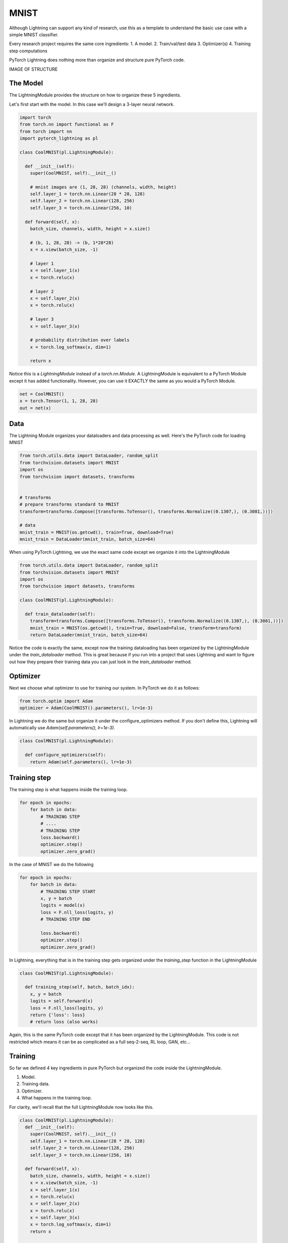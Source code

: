 MNIST
===============
Although Lightning can support any kind of research, use this as a template
to understand the basic use case with a simple MNIST classifier.

Every research project requires the same core ingredients:
1. A model.
2. Train/val/test data
3. Optimizer(s)
4. Training step computations

PyTorch Lightning does nothing more than organize and structure pure PyTorch code.

IMAGE OF STRUCTURE

The Model
---------
The LightningModule provides the structure on how to organize these 5 ingredients.

Let's first start with the model. In this case we'll design
a 3-layer neural network.

.. code-block:: default

    import torch
    from torch.nn import functional as F
    from torch import nn
    import pytorch_lightning as pl

    class CoolMNIST(pl.LightningModule):

      def __init__(self):
        super(CoolMNIST, self).__init__()

        # mnist images are (1, 28, 28) (channels, width, height)
        self.layer_1 = torch.nn.Linear(28 * 28, 128)
        self.layer_2 = torch.nn.Linear(128, 256)
        self.layer_3 = torch.nn.Linear(256, 10)

      def forward(self, x):
        batch_size, channels, width, height = x.size()

        # (b, 1, 28, 28) -> (b, 1*28*28)
        x = x.view(batch_size, -1)

        # layer 1
        x = self.layer_1(x)
        x = torch.relu(x)

        # layer 2
        x = self.layer_2(x)
        x = torch.relu(x)

        # layer 3
        x = self.layer_3(x)

        # probability distribution over labels
        x = torch.log_softmax(x, dim=1)

        return x

Notice this is a `LightningModule` instead of a `torch.nn.Module`. A LightningModule is
equivalent to a PyTorch Module except it has added functionality. However, you can use it
EXACTLY the same as you would a PyTorch Module.

.. code-block:: default

    net = CoolMNIST()
    x = torch.Tensor(1, 1, 28, 28)
    out = net(x)

.. rst-class:: sphx-glr-script-out

 Out:

 .. code-block:: none

    torch.Size([1, 10])

Data
----

The Lightning Module organizes your dataloaders and data processing as well.
Here's the PyTorch code for loading MNIST

.. code-block:: default

    from torch.utils.data import DataLoader, random_split
    from torchvision.datasets import MNIST
    import os
    from torchvision import datasets, transforms


    # transforms
    # prepare transforms standard to MNIST
    transform=transforms.Compose([transforms.ToTensor(), transforms.Normalize((0.1307,), (0.3081,))])

    # data
    mnist_train = MNIST(os.getcwd(), train=True, download=True)
    mnist_train = DataLoader(mnist_train, batch_size=64)

When using PyTorch Lightning, we use the exact same code except we organize it into
the LightningModule

.. code-block:: python

    from torch.utils.data import DataLoader, random_split
    from torchvision.datasets import MNIST
    import os
    from torchvision import datasets, transforms

    class CoolMNIST(pl.LightningModule):

      def train_dataloader(self):
        transform=transforms.Compose([transforms.ToTensor(), transforms.Normalize((0.1307,), (0.3081,))])
        mnist_train = MNIST(os.getcwd(), train=True, download=False, transform=transform)
        return DataLoader(mnist_train, batch_size=64)

Notice the code is exactly the same, except now the training dataloading has been organized by the LightningModule
under the `train_dataloader` method. This is great because if you run into a project that uses Lightning and want
to figure out how they prepare their training data you can just look in the `train_dataloader` method.

Optimizer
---------
Next we choose what optimizer to use for training our system.
In PyTorch we do it as follows:

.. code-block:: python

    from torch.optim import Adam
    optimizer = Adam(CoolMNIST().parameters(), lr=1e-3)


In Lightning we do the same but organize it under the configure_optimizers method.
If you don't define this, Lightning will automatically use `Adam(self.parameters(), lr=1e-3)`.

.. code-block:: python

    class CoolMNIST(pl.LightningModule):

      def configure_optimizers(self):
        return Adam(self.parameters(), lr=1e-3)

Training step
-------------

The training step is what happens inside the training loop.

.. code-block:: python

    for epoch in epochs:
        for batch in data:
            # TRAINING STEP
            # ....
            # TRAINING STEP
            loss.backward()
            optimizer.step()
            optimizer.zero_grad()

In the case of MNIST we do the following

.. code-block:: python

    for epoch in epochs:
        for batch in data:
            # TRAINING STEP START
            x, y = batch
            logits = model(x)
            loss = F.nll_loss(logits, y)
            # TRAINING STEP END

            loss.backward()
            optimizer.step()
            optimizer.zero_grad()

In Lightning, everything that is in the training step gets organized under the `training_step` function
in the LightningModule

.. code-block:: python

    class CoolMNIST(pl.LightningModule):

      def training_step(self, batch, batch_idx):
        x, y = batch
        logits = self.forward(x)
        loss = F.nll_loss(logits, y)
        return {'loss': loss}
        # return loss (also works)

Again, this is the same PyTorch code except that it has been organized by the LightningModule.
This code is not restricted which means it can be as complicated as a full seq-2-seq, RL loop, GAN, etc...

Training
--------
So far we defined 4 key ingredients in pure PyTorch but organized the code inside the LightningModule.

1. Model.
2. Training data.
3. Optimizer.
4. What happens in the training loop.

For clarity, we'll recall that the full LightningModule now looks like this.

.. code-block:: python

    class CoolMNIST(pl.LightningModule):
      def __init__(self):
        super(CoolMNIST, self).__init__()
        self.layer_1 = torch.nn.Linear(28 * 28, 128)
        self.layer_2 = torch.nn.Linear(128, 256)
        self.layer_3 = torch.nn.Linear(256, 10)

      def forward(self, x):
        batch_size, channels, width, height = x.size()
        x = x.view(batch_size, -1)
        x = self.layer_1(x)
        x = torch.relu(x)
        x = self.layer_2(x)
        x = torch.relu(x)
        x = self.layer_3(x)
        x = torch.log_softmax(x, dim=1)
        return x

      def train_dataloader(self):
        transform=transforms.Compose([transforms.ToTensor(), transforms.Normalize((0.1307,), (0.3081,))])
        mnist_train = MNIST(os.getcwd(), train=True, download=False, transform=transform)
        return DataLoader(mnist_train, batch_size=64)

      def configure_optimizers(self):
        return Adam(self.parameters(), lr=1e-3)

      def training_step(self, batch, batch_idx):
        x, y = batch
        logits = self.forward(x)
        loss = F.nll_loss(logits, x)
        return {'loss': loss}

Again, this is the same PyTorch code, except that it's organized
by the LightningModule. This organization now lets us train this model

.. code-block:: python

    from pytorch_lightning import Trainer

    model = CoolMNIST()
    trainer = Trainer()
    trainer.fit(model)

But the beauty is all the magic you can do with the trainer flags. For instance, run this model on a TPU
without changing the code (make sure to change to the TPU runtime on Colab.

.. code-block:: python

    model = CoolMNIST()
    trainer = Trainer(num_tpu_cores=8)
    trainer.fit(model)

Or you can also train on multiple GPUs

.. code-block:: python

    model = CoolMNIST()
    trainer = Trainer(gpus=1)
    trainer.fit(model)

Or multiple nodes

.. code-block:: python

    # (32 GPUs)
    model = CoolMNIST()
    trainer = Trainer(gpus=8, num_nodes=4, distributed_backend='ddp')
    trainer.fit(model)







Now we can train the LightningModule without doing anything else!

.. code-block:: python

    model = CoolMNIST()
    trainer = pl.Trainer()
    trainer.fit()

You should see the following weights summary and progress bar

.. figure:: /img/mnist_cpu_bar.png
   :alt: mnist CPU bar

Neural networks can be constructed using the ``torch.nn`` package.

Now that you had a glimpse of ``autograd``, ``nn`` depends on
``autograd`` to define models and differentiate them.
An ``nn.Module`` contains layers, and a method ``forward(input)``\ that
returns the ``output``.

For example, look at this network that classifies digit images:

.. figure:: /_static/img/mnist.png
   :alt: convnet

   convnet

It is a simple feed-forward network. It takes the input, feeds it
through several layers one after the other, and then finally gives the
output.

A typical training procedure for a neural network is as follows:

- Define the neural network that has some learnable parameters (or
  weights)
- Iterate over a dataset of inputs
- Process input through the network
- Compute the loss (how far is the output from being correct)
- Propagate gradients back into the network’s parameters
- Update the weights of the network, typically using a simple update rule:
  ``weight = weight - learning_rate * gradient``

Define the network
------------------

Let’s define this network:


.. code-block:: default

    import torch
    import torch.nn as nn
    import torch.nn.functional as F


    class Net(nn.Module):

        def __init__(self):
            super(Net, self).__init__()
            # 1 input image channel, 6 output channels, 3x3 square convolution
            # kernel
            self.conv1 = nn.Conv2d(1, 6, 3)
            self.conv2 = nn.Conv2d(6, 16, 3)
            # an affine operation: y = Wx + b
            self.fc1 = nn.Linear(16 * 6 * 6, 120)  # 6*6 from image dimension
            self.fc2 = nn.Linear(120, 84)
            self.fc3 = nn.Linear(84, 10)

        def forward(self, x):
            # Max pooling over a (2, 2) window
            x = F.max_pool2d(F.relu(self.conv1(x)), (2, 2))
            # If the size is a square you can only specify a single number
            x = F.max_pool2d(F.relu(self.conv2(x)), 2)
            x = x.view(-1, self.num_flat_features(x))
            x = F.relu(self.fc1(x))
            x = F.relu(self.fc2(x))
            x = self.fc3(x)
            return x

        def num_flat_features(self, x):
            size = x.size()[1:]  # all dimensions except the batch dimension
            num_features = 1
            for s in size:
                num_features *= s
            return num_features


    net = Net()
    print(net)





.. rst-class:: sphx-glr-script-out

 Out:

 .. code-block:: none

    Net(
      (conv1): Conv2d(1, 6, kernel_size=(3, 3), stride=(1, 1))
      (conv2): Conv2d(6, 16, kernel_size=(3, 3), stride=(1, 1))
      (fc1): Linear(in_features=576, out_features=120, bias=True)
      (fc2): Linear(in_features=120, out_features=84, bias=True)
      (fc3): Linear(in_features=84, out_features=10, bias=True)
    )


You just have to define the ``forward`` function, and the ``backward``
function (where gradients are computed) is automatically defined for you
using ``autograd``.
You can use any of the Tensor operations in the ``forward`` function.

The learnable parameters of a model are returned by ``net.parameters()``


.. code-block:: default


    params = list(net.parameters())
    print(len(params))
    print(params[0].size())  # conv1's .weight





.. rst-class:: sphx-glr-script-out

 Out:

 .. code-block:: none

    10
    torch.Size([6, 1, 3, 3])


Let's try a random 32x32 input.
Note: expected input size of this net (LeNet) is 32x32. To use this net on
the MNIST dataset, please resize the images from the dataset to 32x32.


.. code-block:: default


    input = torch.randn(1, 1, 32, 32)
    out = net(input)
    print(out)





.. rst-class:: sphx-glr-script-out

 Out:

 .. code-block:: none

    tensor([[ 0.0127, -0.0025, -0.0628, -0.1181, -0.0699, -0.1076,  0.0286,  0.0172,
             -0.0834,  0.1178]], grad_fn=<AddmmBackward>)


Zero the gradient buffers of all parameters and backprops with random
gradients:


.. code-block:: default

    net.zero_grad()
    out.backward(torch.randn(1, 10))







.. note::

    ``torch.nn`` only supports mini-batches. The entire ``torch.nn``
    package only supports inputs that are a mini-batch of samples, and not
    a single sample.

    For example, ``nn.Conv2d`` will take in a 4D Tensor of
    ``nSamples x nChannels x Height x Width``.

    If you have a single sample, just use ``input.unsqueeze(0)`` to add
    a fake batch dimension.

Before proceeding further, let's recap all the classes you’ve seen so far.

**Recap:**
  -  ``torch.Tensor`` - A *multi-dimensional array* with support for autograd
     operations like ``backward()``. Also *holds the gradient* w.r.t. the
     tensor.
  -  ``nn.Module`` - Neural network module. *Convenient way of
     encapsulating parameters*, with helpers for moving them to GPU,
     exporting, loading, etc.
  -  ``nn.Parameter`` - A kind of Tensor, that is *automatically
     registered as a parameter when assigned as an attribute to a*
     ``Module``.
  -  ``autograd.Function`` - Implements *forward and backward definitions
     of an autograd operation*. Every ``Tensor`` operation creates at
     least a single ``Function`` node that connects to functions that
     created a ``Tensor`` and *encodes its history*.

**At this point, we covered:**
  -  Defining a neural network
  -  Processing inputs and calling backward

**Still Left:**
  -  Computing the loss
  -  Updating the weights of the network

Loss Function
-------------
A loss function takes the (output, target) pair of inputs, and computes a
value that estimates how far away the output is from the target.

There are several different
`loss functions <https://pytorch.org/docs/nn.html#loss-functions>`_ under the
nn package .
A simple loss is: ``nn.MSELoss`` which computes the mean-squared error
between the input and the target.

For example:


.. code-block:: default


    output = net(input)
    target = torch.randn(10)  # a dummy target, for example
    target = target.view(1, -1)  # make it the same shape as output
    criterion = nn.MSELoss()

    loss = criterion(output, target)
    print(loss)





.. rst-class:: sphx-glr-script-out

 Out:

 .. code-block:: none

    tensor(0.7406, grad_fn=<MseLossBackward>)


Now, if you follow ``loss`` in the backward direction, using its
``.grad_fn`` attribute, you will see a graph of computations that looks
like this:

::

    input -> conv2d -> relu -> maxpool2d -> conv2d -> relu -> maxpool2d
          -> view -> linear -> relu -> linear -> relu -> linear
          -> MSELoss
          -> loss

So, when we call ``loss.backward()``, the whole graph is differentiated
w.r.t. the loss, and all Tensors in the graph that has ``requires_grad=True``
will have their ``.grad`` Tensor accumulated with the gradient.

For illustration, let us follow a few steps backward:


.. code-block:: default


    print(loss.grad_fn)  # MSELoss
    print(loss.grad_fn.next_functions[0][0])  # Linear
    print(loss.grad_fn.next_functions[0][0].next_functions[0][0])  # ReLU





.. rst-class:: sphx-glr-script-out

 Out:

 .. code-block:: none

    <MseLossBackward object at 0x7fbd35b2cc88>
    <AddmmBackward object at 0x7fbd35b2cd30>
    <AccumulateGrad object at 0x7fbd35b2cd30>


Backprop
--------
To backpropagate the error all we have to do is to ``loss.backward()``.
You need to clear the existing gradients though, else gradients will be
accumulated to existing gradients.


Now we shall call ``loss.backward()``, and have a look at conv1's bias
gradients before and after the backward.


.. code-block:: default



    net.zero_grad()     # zeroes the gradient buffers of all parameters

    print('conv1.bias.grad before backward')
    print(net.conv1.bias.grad)

    loss.backward()

    print('conv1.bias.grad after backward')
    print(net.conv1.bias.grad)





.. rst-class:: sphx-glr-script-out

 Out:

 .. code-block:: none

    conv1.bias.grad before backward
    tensor([0., 0., 0., 0., 0., 0.])
    conv1.bias.grad after backward
    tensor([ 0.0038, -0.0053,  0.0007, -0.0004,  0.0054,  0.0005])


Now, we have seen how to use loss functions.

**Read Later:**

  The neural network package contains various modules and loss functions
  that form the building blocks of deep neural networks. A full list with
  documentation is `here <https://pytorch.org/docs/nn>`_.

**The only thing left to learn is:**

  - Updating the weights of the network

Update the weights
------------------
The simplest update rule used in practice is the Stochastic Gradient
Descent (SGD):

     ``weight = weight - learning_rate * gradient``

We can implement this using simple Python code:

.. code:: python

    learning_rate = 0.01
    for f in net.parameters():
        f.data.sub_(f.grad.data * learning_rate)

However, as you use neural networks, you want to use various different
update rules such as SGD, Nesterov-SGD, Adam, RMSProp, etc.
To enable this, we built a small package: ``torch.optim`` that
implements all these methods. Using it is very simple:


.. code-block:: default


    import torch.optim as optim

    # create your optimizer
    optimizer = optim.SGD(net.parameters(), lr=0.01)

    # in your training loop:
    optimizer.zero_grad()   # zero the gradient buffers
    output = net(input)
    loss = criterion(output, target)
    loss.backward()
    optimizer.step()    # Does the update








.. Note::

      Observe how gradient buffers had to be manually set to zero using
      ``optimizer.zero_grad()``. This is because gradients are accumulated
      as explained in the `Backprop`_ section.


.. rst-class:: sphx-glr-timing

   **Total running time of the script:** ( 0 minutes  3.783 seconds)


.. _sphx_glr_download_beginner_blitz_neural_networks_tutorial.py:


.. only :: html

 .. container:: sphx-glr-footer
    :class: sphx-glr-footer-example



  .. container:: sphx-glr-download

     :download:`Download Python source code: neural_networks_tutorial.py <neural_networks_tutorial.py>`



  .. container:: sphx-glr-download

     :download:`Download Jupyter notebook: neural_networks_tutorial.ipynb <neural_networks_tutorial.ipynb>`


.. only:: html

 .. rst-class:: sphx-glr-signature

    `Gallery generated by Sphinx-Gallery <https://sphinx-gallery.readthedocs.io>`_